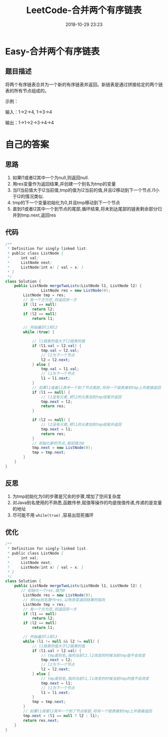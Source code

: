 #+TITLE: LeetCode-合并两个有序链表
#+CATEGORIES: LeetCode
#+DESCRIPTION: 每天一题LeetCode
#+KEYWORDS: LeetCode,Java
#+DATE: 2018-10-29 23:23

* Easy-合并两个有序链表
** 题目描述
将两个有序链表合并为一个新的有序链表并返回。新链表是通过拼接给定的两个链表的所有节点组成的。 

示例：

输入：1->2->4, 1->3->4

输出：1->1->2->3->4->4


* 自己的答案
** 思路
1. 如果l1或者l2其中一个为null,则返回null.
2. 用res变量作为返回结果,并创建一个别名为tmp的变量
3. 当l1当前值大于l2当前值,tmp的值为l2当前的值,并且l2移动到下一个节点.l1小于l2的情况类似.
4. tmp的下一个变量初始化为0,并且tmp移动到下一个节点
5. 直到l1或者l2其中一个到节点的尾部,循环结束,将未到达尾部的链表剩余部分归并到tmp.next,返回res
** 代码
#+BEGIN_SRC java
/**
 * Definition for singly-linked list.
 * public class ListNode {
 *     int val;
 *     ListNode next;
 *     ListNode(int x) { val = x; }
 * }
 */
class Solution {
    public ListNode mergeTwoLists(ListNode l1, ListNode l2) {
                ListNode res = new ListNode(0);
        ListNode tmp = res;
        // 有一个方为空,则返回另一方
        if (l1 == null)
            return l2;
        if (l2 == null)
            return l1;

        // 开始遍历l1和l2
        while (true) {

            // l1链表的值大于l2链表的值
            if (l1.val > l2.val) {
                tmp.val = l2.val;
                // l2为下一个节点
                l2 = l2.next;
            } else {
                tmp.val = l1.val;
                // l1为下一个节点
                l1 = l1.next;
            }
            // 如果l1或者l2其中一个到了节点尾部,将另一个链表接到tmp上并直接返回
            if (l1 == null) {
                // l1没有元素,把l2的元素加到tmp结尾并返回
                tmp.next = l2;
                return res;
            }

            if (l2 == null) {
                // l2没有元素,把l1的元素加到tmp结尾并返回
                tmp.next = l1;
                return res;
            }
            // 初始化新的节点,赋初值为0
            tmp.next = new ListNode(0);
            tmp = tmp.next;
        }
    }
}
#+END_SRC
** 反思
1. 为tmp初始化为0的步骤是冗余的步骤,增加了空间复杂度
2. 对Java别名使用的不熟悉,函数传参,赋值等操作的均是按值传递,传递的是变量的地址
3. 尽可能不用 ~while(true)~ ,容易出现死循环
** 优化
#+BEGIN_SRC java
/**
 * Definition for singly-linked list.
 * public class ListNode {
 *     int val;
 *     ListNode next;
 *     ListNode(int x) { val = x; }
 * }
 */
class Solution {
    public ListNode mergeTwoLists(ListNode l1, ListNode l2) {
       // 初始化一个res,值为0
        ListNode res = new ListNode(0);
        // 用tmp别名替代res,以免改变返回结果的指向
        ListNode tmp = res;
        // 有一个方为空,则返回另一方
        if (l1 == null)
            return l2;
        if (l2 == null)
            return l1;

        // 开始遍历l1和l2
        while (l1 != null && l2 != null) {
            // l1链表的值大于l2链表的值
            if (l1.val > l2.val) {
                // tmp是别名,指向当前l2,l2改变的时候当前tmp值不会改变
                tmp.next = l2;
                // l2为下一个节点
                l2 = l2.next;
            } else {
                // tmp是别名,指向当前l1,l1改变的时候当前tmp的值不会改变
                tmp.next = l1;
                // l1为下一个节点
                l1 = l1.next;
            }
            tmp = tmp.next;
        }
        // 如果l1或者l2其中一个到了节点尾部,将另一个链表接到tmp上并直接返回
        tmp.next = (l1 == null ? l2 : l1);
        return res.next;
    }
}
#+END_SRC

